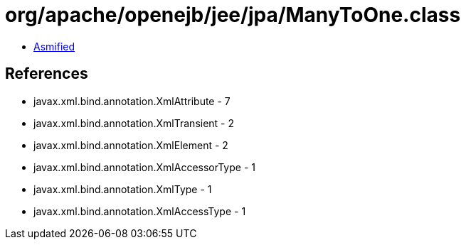= org/apache/openejb/jee/jpa/ManyToOne.class

 - link:ManyToOne-asmified.java[Asmified]

== References

 - javax.xml.bind.annotation.XmlAttribute - 7
 - javax.xml.bind.annotation.XmlTransient - 2
 - javax.xml.bind.annotation.XmlElement - 2
 - javax.xml.bind.annotation.XmlAccessorType - 1
 - javax.xml.bind.annotation.XmlType - 1
 - javax.xml.bind.annotation.XmlAccessType - 1
